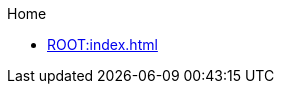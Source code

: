 .Home
** xref:ROOT:index.adoc[]

//.ISA Specifications
//..Privileged ISA Specification
//*** xref:isa:priv-intro.adoc[Introduction]
//*** xref:isa:priv::priv-csrs.adoc[Control and Status Registers (CSRs)]
//*** xref:machine.adoc[Machine-Level ISA, Version 1.13]
//*** xref:indirect-csr.adoc["Smcsrind/Sscsrind" Indirect CSR Access, version 1.0]
//*** xref:smcntrpmf.adoc["Smcntrpmf" Cycke and Instret Privilege Mode Filtering, Version 1.0]
//*** xref:rnmi.adoc["Smrnmi" Extension for Resumable Non-Maskable Interrupts, Version 1.0]
//*** xref:smcdeleg.adoc["Smcdeleg" Counter Delegation Extension, Version 1.0]
//*** xref:hypervisor.adoc["H" Extension for Hypervisor Support, Version 1.0]
//*** xref:priv-cfi.adoc[Control-flow Integrity(CFI)]
//*** xref:priv-insns.adoc[RISC-V Privileged Instruction Set Listings]
//*** xref:priv-history.adoc[History]
//*** xref:bibliography.adoc[Bibliography]
//** xref:isa:unpriv::nav.adoc[Unprivileged ISA Specification]
